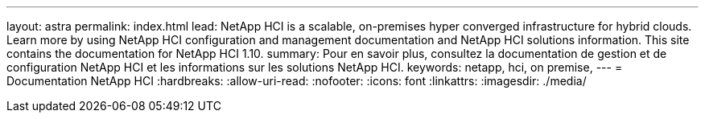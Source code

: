 ---
layout: astra 
permalink: index.html 
lead: NetApp HCI is a scalable, on-premises hyper converged infrastructure for hybrid clouds. Learn more by using NetApp HCI configuration and management documentation and NetApp HCI solutions information. This site contains the documentation for NetApp HCI 1.10. 
summary: Pour en savoir plus, consultez la documentation de gestion et de configuration NetApp HCI et les informations sur les solutions NetApp HCI. 
keywords: netapp, hci, on premise, 
---
= Documentation NetApp HCI
:hardbreaks:
:allow-uri-read: 
:nofooter: 
:icons: font
:linkattrs: 
:imagesdir: ./media/



